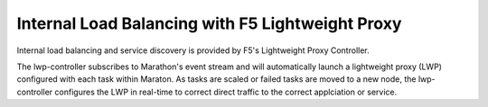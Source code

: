 Internal Load Balancing with F5 Lightweight Proxy
`````````````````````````````````````````````````

Internal load balancing and service discovery is provided by F5's Lightweight Proxy Controller.

The lwp-controller subscribes to Marathon's event stream and will automatically launch a lightweight proxy (LWP) configured with each task within Maraton. As tasks are scaled or failed tasks are moved to a new node, the lwp-controller configures the LWP in real-time to correct direct traffic to the correct applciation or service.
